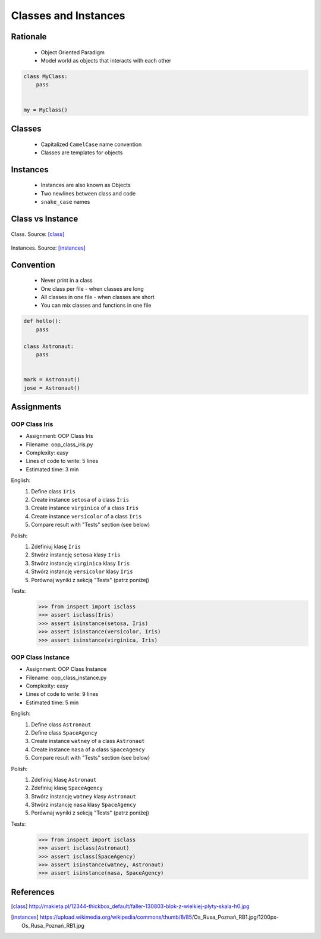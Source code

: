 .. _OOP Classes and Instances:

*********************
Classes and Instances
*********************



Rationale
=========
.. highlights::
    * Object Oriented Paradigm
    * Model world as objects that interacts with each other

.. glossary::

    class
        Templates for objects.

    instance
    object
        Object created from class.

.. code-block:: python

    class MyClass:
        pass


    my = MyClass()


Classes
=======
.. highlights::
    * Capitalized ``CamelCase`` name convention
    * Classes are templates for objects

.. code-block:: python
    :caption: Defining class. Classes should have capitalized name

    class Astronaut:
        pass

.. code-block:: python
    :caption: Multi-word class names should use ``CamelCase``

    class AstronautPilot:
        pass


Instances
=========
.. highlights::
    * Instances are also known as Objects
    * Two newlines between class and code
    * ``snake_case`` names

.. code-block:: python
    :caption: One class and one instance

    class Astronaut:
        pass


    watney = Astronaut()

.. code-block:: python
    :caption: One class and three instances

    class Astronaut:
        pass


    watney = Astronaut()
    twardowski = Astronaut()
    jimenez = Astronaut()

.. code-block:: python
    :caption: Two classes and two instances

    class Astronaut:
        pass

    class Cosmonaut:
        pass


    mark = Astronaut()
    ivan = Cosmonaut()

.. code-block:: python
    :caption: Two classes and four instances (two instances of an ``Astronaut`` class, and two of a ``Cosmonaut`` class)

    class AstronautPilot:
        pass

    class CosmonautPilot:
        pass


    mark_watney = AstronautPilot()
    melissa_lewis = AstronautPilot()
    ivan_ivanovich = CosmonautPilot()
    jan_twardowski = CosmonautPilot()


Class vs Instance
=================
.. figure:: img/oop-classes-class.jpg
    :width: 30%
    :align: center

    Class. Source: [class]_

.. figure:: img/oop-classes-instances.jpg
    :width: 30%
    :align: center

    Instances. Source: [instances]_


Convention
==========
.. highlights::
    * Never print in a class
    * One class per file - when classes are long
    * All classes in one file - when classes are short
    * You can mix classes and functions in one file

.. code-block:: python
    :caption: Classes and Objects

    class AstronautEngineer:
        pass

    class AstronautScientist:
        pass

    class AstronautPilot:
        pass


    mark_watney = AstronautScientist()
    melissa_lewis = AstronautScientist()
    jose_jimenez = AstronautEngineer()
    jan_twardowski = AstronautPilot()

.. code-block:: python

    def hello():
        pass

    class Astronaut:
        pass


    mark = Astronaut()
    jose = Astronaut()


Assignments
===========

OOP Class Iris
--------------
* Assignment: OOP Class Iris
* Filename: oop_class_iris.py
* Complexity: easy
* Lines of code to write: 5 lines
* Estimated time: 3 min

English:
    #. Define class ``Iris``
    #. Create instance ``setosa`` of a class ``Iris``
    #. Create instance ``virginica`` of a class ``Iris``
    #. Create instance ``versicolor`` of a class ``Iris``
    #. Compare result with "Tests" section (see below)

Polish:
    #. Zdefiniuj klasę ``Iris``
    #. Stwórz instancję ``setosa`` klasy ``Iris``
    #. Stwórz instancję ``virginica`` klasy ``Iris``
    #. Stwórz instancję ``versicolor`` klasy ``Iris``
    #. Porównaj wyniki z sekcją "Tests" (patrz poniżej)

Tests:
    >>> from inspect import isclass
    >>> assert isclass(Iris)
    >>> assert isinstance(setosa, Iris)
    >>> assert isinstance(versicolor, Iris)
    >>> assert isinstance(virginica, Iris)

OOP Class Instance
------------------
* Assignment: OOP Class Instance
* Filename: oop_class_instance.py
* Complexity: easy
* Lines of code to write: 9 lines
* Estimated time: 5 min

English:
    #. Define class ``Astronaut``
    #. Define class ``SpaceAgency``
    #. Create instance ``watney`` of a class ``Astronaut``
    #. Create instance ``nasa`` of a class ``SpaceAgency``
    #. Compare result with "Tests" section (see below)

Polish:
    #. Zdefiniuj klasę ``Astronaut``
    #. Zdefiniuj klasę ``SpaceAgency``
    #. Stwórz instancję ``watney`` klasy ``Astronaut``
    #. Stwórz instancję ``nasa`` klasy ``SpaceAgency``
    #. Porównaj wyniki z sekcją "Tests" (patrz poniżej)

Tests:
    .. code-block:: python

        >>> from inspect import isclass
        >>> assert isclass(Astronaut)
        >>> assert isclass(SpaceAgency)
        >>> assert isinstance(watney, Astronaut)
        >>> assert isinstance(nasa, SpaceAgency)


References
==========
.. [class] http://makieta.pl/12344-thickbox_default/faller-130803-blok-z-wielkiej-plyty-skala-h0.jpg
.. [instances] https://upload.wikimedia.org/wikipedia/commons/thumb/8/85/Os_Rusa_Poznań_RB1.jpg/1200px-Os_Rusa_Poznań_RB1.jpg
